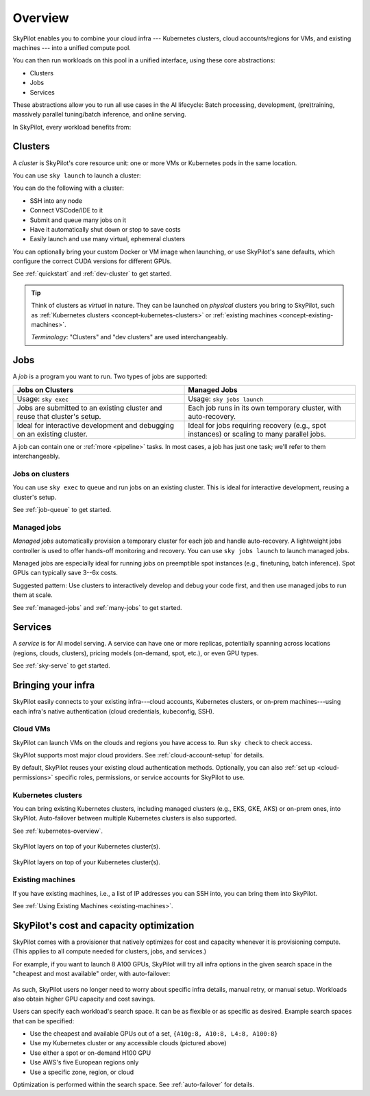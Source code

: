 .. _key-concepts:

========================
Overview
========================

.. TODO: seems ok to just use "cluster" instead of "dev cluster" everywhere?


SkyPilot enables you to combine your cloud infra --- Kubernetes
clusters, cloud accounts/regions for VMs, and existing machines --- into a unified compute pool.

.. .. image:: ../images/skypilot-abstractions-long.png
..     :align: center

.. image:: ../images/skypilot-abstractions-long-2.png
    :align: center

.. .. image:: ../images/skypilot-abstractions.png
..     :width: 400px
..     :align: center

You can then run workloads on this pool in a unified interface, using these core abstractions:

- Clusters
- Jobs
- Services

.. - :ref:`Dev clusters <concept-dev-clusters>`
.. - :ref:`Jobs <concept-jobs>`
.. - :ref:`Serving <concept-services>`


.. With these, you can use SkyPilot to run all use cases in the entire AI and batch job lifecycle:

These abstractions allow you to run all use cases in the AI lifecycle:
Batch processing, development, (pre)training, massively parallel tuning/batch inference, and online serving.


.. - :ref:`Jobs on dev clusters <concept-jobs-on-dev-cluster>`
.. - :ref:`Managed jobs <concept-managed-jobs>`

In SkyPilot, every workload benefits from:

.. - **Unified, any-infra**: You use the same way to launch on any cloud infra you own; it is automatically multicloud, multi-region, and multi-cluster.
.. - **Cost and capacity-optimizing**: When launching a workload, SkyPilot will automatically choose
..   the cheapest and most available infra choice in your search space.
.. - **Auto-failover**: If an infra choice is not available, SkyPilot will automatically failover.


.. dropdown:: Unified execution on any cloud, region, and cluster

    Regardless of how many clouds, regions, and clusters you have, you can use a unified interface
    to run workloads on them.

    Your focus on the workload, and SkyPilot alleviates the burden of
    dealing with cloud infra details and differences.

.. dropdown:: Cost and capacity optimization

    When launching a workload, SkyPilot will automatically choose the cheapest and most available infra choice in your search space.

.. dropdown:: Auto-failover across infra choices

    When launching a workload, you can give SkyPilot a search space of infra
    choices --- as unrestricted or as specific as you like.

    If an infra choice has no capacity,
    SkyPilot automatically falls back to the next best choice in your infra search space.

.. dropdown:: No cloud lock-in

    Should you add infra choices (e.g., a new cloud, region, or cluster) in the future, your existing workloads can easily run on them.
    No complex migration or workflow changes.
    See the underlying :ref:`Sky Computing <sky-computing>` vision.

.. .. dropdown:: Future-proof your infra

.. At its core, SkyPilot provides a "kernel", the ``sky launch`` CLI/API, that forms the basis of all three
.. abstractions.

.. ``sky launch`` is used to launch dev clusters that is (1) natively multi-cloud/cluster/region, with auto-failover; (2) optimizing for cost and capacity.
.. Managed jobs and services are then implemented on top of ``sky launch``, and therefore automatically inherit all of the benefits above.


.. _concept-dev-clusters:

Clusters
------------


.. Dev clusters are a set of nodes (VMs; or pods in Kubernetes) that you launch with ``sky launch``.

.. You can use ``sky launch`` to launch a dev cluster, which is a set of *nodes*
.. (VMs, or pods in Kubernetes). A cluster is the core compute resource unit in
.. SkyPilot.

.. A cluster is a set of nodes --- VMs, or pods in Kubernetes --- which are interconnected in one location (the same zone/k8s cluster).

A *cluster* is SkyPilot's core resource unit: one or more VMs or Kubernetes pods in the same location.

.. A *cluster* is a set of VMs or Kubernetes pods in the same location.
.. It is the core resource unit in SkyPilot.

You can use ``sky launch`` to launch a cluster:

.. tab-set::

    .. tab-item:: CLI
        :sync: cli

        .. code-block:: console

            $ sky launch
            $ sky launch --gpus L4:8
            $ sky launch --num-nodes 10 --cpus 2+ --memory 2+ --down
            $ sky launch cluster.yaml
            $ sky launch --help  # See all flags.

    .. tab-item:: Python
        :sync: python

        .. code-block:: python

            import sky
            task = sky.Task().set_resources(sky.Resources(accelerators='L4:8'))
            sky.launch(task, cluster_name='my-cluster')

You can do the following with a cluster:

- SSH into any node
- Connect VSCode/IDE to it
- Submit and queue many jobs on it
- Have it automatically shut down or stop to save costs
- Easily launch and use many virtual, ephemeral clusters

.. - Treat it as your dev machine on the cloud
.. - ...and more

.. A dev cluster's spec (e.g., resource spec; setup commands) is declaratively written in a YAML file.
You can optionally bring your custom Docker or VM image when launching, or use SkyPilot's sane defaults, which configure the correct CUDA versions for different GPUs.

See :ref:`quickstart` and :ref:`dev-cluster` to get started.

.. tip::

    Think of clusters as *virtual* in nature. They can be launched on *physical*
    clusters you bring to SkyPilot, such as :ref:`Kubernetes clusters
    <concept-kubernetes-clusters>` or :ref:`existing machines
    <concept-existing-machines>`.

    *Terminology*: "Clusters" and "dev clusters" are used interchangeably.


.. _concept-jobs:

Jobs
------------

A *job* is a program you want to run. Two types of jobs are supported:

.. list-table::
   :widths: 50 50
   :header-rows: 1
   :align: center

   * - **Jobs on Clusters**
     - **Managed Jobs**
   * - Usage: ``sky exec``
     - Usage: ``sky jobs launch``
   * - Jobs are submitted to an existing cluster and reuse that cluster's setup.
     - Each job runs in its own temporary cluster, with auto-recovery.
   * - Ideal for interactive development and debugging on an existing cluster.
     - Ideal for jobs requiring recovery (e.g., spot instances) or scaling to many parallel jobs.


.. A job can contain one or more tasks; that said, most jobs have only one task, and we will refer to "job" and "task" interchangeably.


A job can contain one or :ref:`more <pipeline>` tasks. In most cases, a job has just one task; we'll refer to them interchangeably.

.. *Terminology*: While :ref:`certain jobs <pipeline>` can have multiple tasks, most jobs have only one task, where we will refer to "job" and "task" interchangeably.



.. _concept-jobs-on-dev-cluster:

Jobs on clusters
~~~~~~~~~~~~~~~~~~~~~~~~~~~~~~~

You can use ``sky exec`` to queue and run jobs on an existing cluster.
This is ideal for interactive development, reusing a cluster's setup.

See :ref:`job-queue` to get started.

.. tab-set::

    .. tab-item:: CLI
        :sync: cli

        .. code-block:: bash

            sky exec my-cluster --gpus L4:1 --workdir=. -- python train.py
            sky exec my-cluster train.yaml  # Specify everything in a YAML.

            # Fractional GPUs are also supported.
            sky exec my-cluster --gpus L4:0.5 -- python eval.py

            # Multi-node jobs are also supported.
            sky exec my-cluster --num-nodes 2 -- hostname

    .. tab-item:: Python
        :sync: python

        .. code-block:: python

            # Assume you have 'my-cluster' already launched.

            # Queue a job requesting 1 GPU.
            train = sky.Task(run='python train.py').set_resources(
                sky.Resources(accelerators='L4:1'))
            sky.exec(train, cluster_name='my-cluster', detach_run=True)

            # Queue a job requesting 0.5 GPU.
            eval = sky.Task(run='python eval.py').set_resources(
                sky.Resources(accelerators='L4:0.5'))
            sky.exec(eval, cluster_name='my-cluster', detach_run=True)


.. _concept-managed-jobs:

Managed jobs
~~~~~~~~~~~~~~~~~~~~~~~~~~~~~~~~~~~~~~~~~~~~~


*Managed jobs* automatically provision a temporary cluster for each job and handle
auto-recovery. A lightweight jobs controller is used to offer hands-off monitoring and recovery.
You can use ``sky jobs launch`` to launch managed jobs.

.. A *managed job* runs on its own job-scoped cluster, and it
.. comes with auto-recovery offered by a lightweight jobs controller.

Managed jobs are especially ideal for running jobs on preemptible spot instances (e.g.,
finetuning, batch inference). Spot GPUs can typically save 3--6x costs.

Suggested pattern: Use clusters to interactively develop and debug your code first, and then
use managed jobs to run them at scale.

See :ref:`managed-jobs` and :ref:`many-jobs` to get started.

.. .. tip::

..     .. **Terminology**:

..     A managed job can contain multiple tasks (see :ref:`pipelines <pipeline>`). When a job has only one task, as is the common case, "job" and "task" are used interchangeably.


.. _concept-services:

Services
--------

A *service* is for AI model serving.
A service can have one or more replicas, potentially spanning across locations (regions, clouds, clusters), pricing models (on-demand, spot, etc.), or even GPU types.

.. Each service can have multiple
.. replicas---potentially spanning different locations (clouds, regions, clusters),
.. pricing models (on-demand, spot), or GPU types. A lightweight service controller offers load balancing, monitoring, and replica recovery.

.. A *service* is used for serving AI models.

.. Think of each replica as a cluster, launched by ``sky launch``.

See :ref:`sky-serve` to get started.

.. TODO: seeing is believing. Add snippet (cli + api).

Bringing your infra
-------------------------------------------------------------------

.. SkyPilot is designed to easily connect to your existing infra.
.. By default, existing auth is reused.
SkyPilot easily connects to your existing infra---cloud accounts, Kubernetes
clusters, or on-prem machines---using each infra's native authentication
(cloud credentials, kubeconfig, SSH).

Cloud VMs
~~~~~~~~~~~~~~~~~~~~~~~~~~~~~~~

SkyPilot can launch VMs on the clouds and regions you have access to.
Run ``sky check`` to check access.

SkyPilot supports most major cloud providers. See :ref:`cloud-account-setup` for details.

.. raw:: html

   <p align="center">
   <picture>
      <img class="only-light" alt="SkyPilot Supported Clouds" src="https://raw.githubusercontent.com/skypilot-org/skypilot/master/docs/source/images/cloud-logos-light.png" width=85%>
      <img class="only-dark" alt="SkyPilot Supported Clouds" src="https://raw.githubusercontent.com/skypilot-org/skypilot/master/docs/source/images/cloud-logos-dark.png" width=85%>
   </picture>
   </p>

By default, SkyPilot reuses your existing cloud authentication methods.  Optionally, you can also :ref:`set up <cloud-permissions>` specific roles, permissions, or service accounts for SkyPilot to use.

.. .. tip::

..     Cloud VMs are the most flexible option because they provide many regions and hardware
..     options. This can maximally improve GPU availability and cost savings.

.. _concept-kubernetes-clusters:

Kubernetes clusters
~~~~~~~~~~~~~~~~~~~~~

You can bring existing Kubernetes clusters, including managed clusters (e.g.,
EKS, GKE, AKS) or on-prem ones, into SkyPilot.  Auto-failover
between multiple Kubernetes clusters is also supported.

See :ref:`kubernetes-overview`.

.. figure:: ../images/k8s-skypilot-architecture-dark.png
   :width: 50%
   :align: center
   :alt: SkyPilot on Kubernetes
   :class: no-scaled-link, only-dark

   SkyPilot layers on top of your Kubernetes cluster(s).

.. figure:: ../images/k8s-skypilot-architecture-light.png
   :width: 50%
   :align: center
   :alt: SkyPilot on Kubernetes
   :class: no-scaled-link, only-light

   SkyPilot layers on top of your Kubernetes cluster(s).

.. _concept-existing-machines:

Existing machines
~~~~~~~~~~~~~~~~~~~~~

If you have existing machines, i.e., a list of IP addresses you can SSH into, you can bring them into SkyPilot.

See :ref:`Using Existing Machines <existing-machines>`.

.. figure:: ../images/sky-existing-infra-workflow-light.png
   :width: 85%
   :align: center
   :alt: Deploying SkyPilot on existing machines
   :class: no-scaled-link, only-light

.. figure:: ../images/sky-existing-infra-workflow-dark.png
   :width: 85%
   :align: center
   :alt: Deploying SkyPilot on existing machines
   :class: no-scaled-link, only-dark

.. ``sky launch``: Any-infra provisioner and orchestrator
.. ``sky launch``: Cost and capacity-optimizing provisioner

SkyPilot's cost and capacity optimization
-------------------------------------------------------------------

.. TODO: Kind of weird to call an CLI a provisioner/orchestrator. Also, this is describing the hammer.

.. How does SkyPilot offer (1) unified execution across infra, and (2) cost and capacity optimization?

.. .. , and all higher-level abstractions/libraries (managed jobs; serving) util
.. .. upon it.

.. .. is used to launch dev clusters. It


.. In SkyPilot, ``sky launch``  is the core "kernel"
.. that delivers these benefits.  It is used to launch all underlying compute resources.
.. Every ``sky launch`` performs the following:

.. - Natively optimizes for cost and capacity in the given search space
.. - Provisions compute resources with auto-failover
.. - Sets up the environment (images, dependencies, file mounts, etc.) in an infrastructure-as-code manner

SkyPilot comes with a provisioner that natively optimizes for cost and capacity whenever it is provisioning compute.
(This applies to all compute needed for clusters, jobs, and services.)

For example, if you want to launch 8 A100 GPUs, SkyPilot will try all infra
options in the given search space  in the "cheapest and most available" order,
with auto-failover:

.. figure:: https://blog.skypilot.co/ai-on-kubernetes/images/failover.png
   :width: 95%
   :align: center
   :alt: SkyPilot auto-failover
   :class: no-scaled-link

As such, SkyPilot users no longer need to worry about specific infra details, manual retry, or manual setup.
Workloads also obtain higher GPU capacity and cost savings.

.. Every launch can take a search space that is as flexible (e.g., use any of the accessible infra; any of the supported GPUs) or as specific (e.g., must use a specific zone or cloud) as you need.


Users can specify each workload's search space. It can be as flexible or as specific as desired. Example search spaces that can be specified:

- Use the cheapest and available GPUs out of a set, ``{A10g:8, A10:8, L4:8, A100:8}``
- Use my Kubernetes cluster or any accessible clouds (pictured above)
- Use either a spot or on-demand H100 GPU
- Use AWS's five European regions only
- Use a specific zone, region, or cloud

Optimization is performed within the search space.
See :ref:`auto-failover` for details.

.. TODO: make this a bullet list. include spot/on-demand, GDPR, etc.

.. Users can specify each workload's search space. It can be as flexible (e.g., use any of the accessible clouds, or any of the specified GPUs) or as specific (e.g., must use a specific zone or cloud) as you like.
.. Optimization automatically occurs within the search space.



.. - Schedules, executes, and monitors the workload on the compute resources.

.. ``sky launch`` offers several unique benefits:

.. - Automatically multicloud, multi-region, and multi-cluster: this is a ``any-infra`` kernel.
.. - Cost and capacity-optimizing: ``sky launch``
.. - Auto-failover:
.. - As flexible or as specific as you need: you can either leave the resource
..   specification as flexible as possible, or get as specific as your workload
..   requires.

.. TODO: As flexible or as specific as you need:
